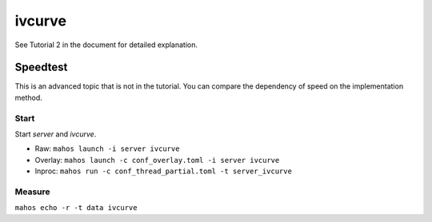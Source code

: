 ivcurve
=======

See Tutorial 2 in the document for detailed explanation.

Speedtest
---------
This is an advanced topic that is not in the tutorial.
You can compare the dependency of speed on the implementation method.

Start
^^^^^

Start `server` and `ivcurve`.

* Raw: ``mahos launch -i server ivcurve``
* Overlay: ``mahos launch -c conf_overlay.toml -i server ivcurve``
* Inproc: ``mahos run -c conf_thread_partial.toml -t server_ivcurve``

Measure
^^^^^^^

``mahos echo -r -t data ivcurve``
